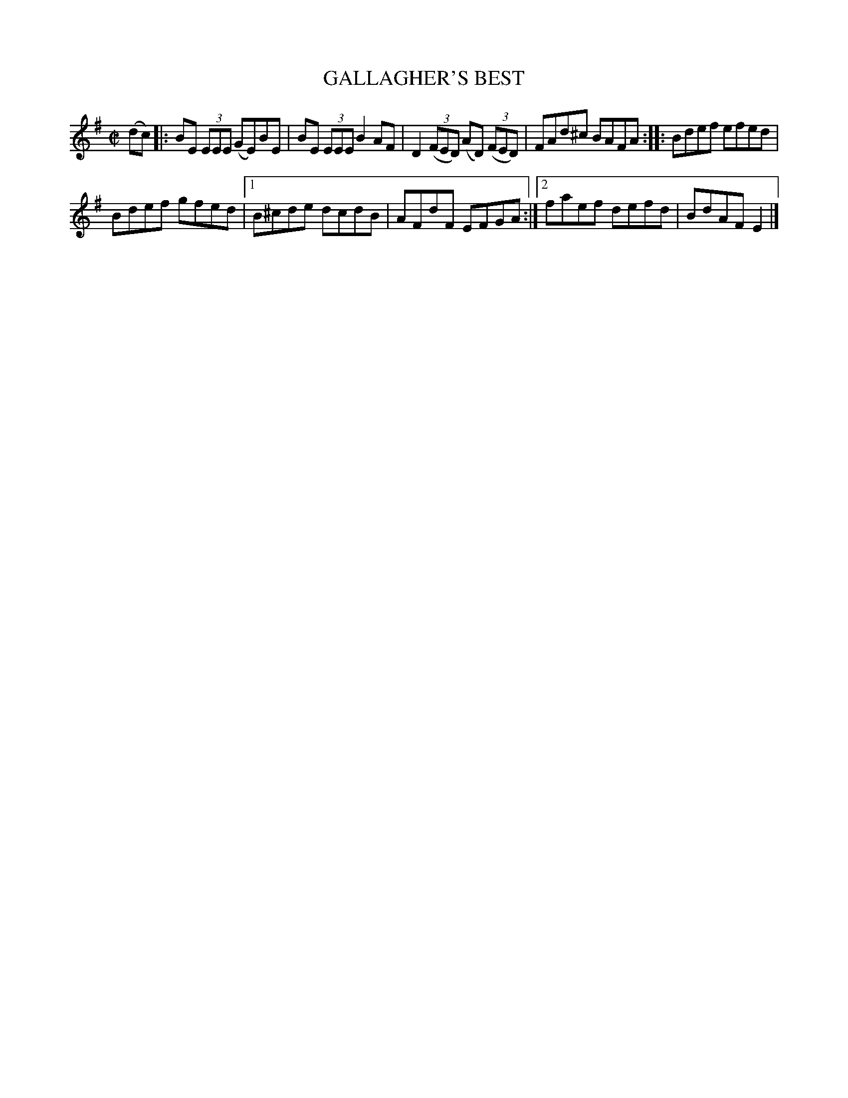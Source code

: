 X: 4175
T: GALLAGHER'S BEST
%R: reel
B: James Kerr "Merry Melodies" v.4 p.20 #175
Z: 2016 John Chambers <jc:trillian.mit.edu>
M: C|
L: 1/8
K: Em
(dc) |:\
BE (3EEE (GE)BE | BE (3EEE B2AF |\
D2 (3(FED) (AD) (3(FED) | FAd^c BAFA ::\
Bdef efed |
Bdef gfed |\
[1 B^cde dcdB | AFdF EFGA :|\
[2 faef defd | BdAF E2 |]
